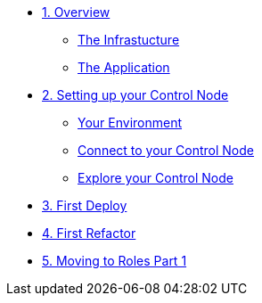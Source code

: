 * xref:01-overview.adoc[1. Overview]
** xref:01-overview.adoc#infrastucutre[The Infrastucture]
** xref:01-overview.adoc#application[The Application]

* xref:02-ansible-refactoring-control-node.adoc[2. Setting up your Control Node]
** xref:02-ansible-refactoring-control-node.adoc#environment[Your Environment]
** xref:02-ansible-refactoring-control-node.adoc#connect[Connect to your Control Node]
** xref:02-ansible-refactoring-control-node.adoc#explore[Explore your Control Node]

* xref:03-ansible-refactoring-first-deploy.adoc[3. First Deploy]


* xref:04-ansible-refactoring-first-refactor.adoc[4. First Refactor]

* xref:05-ansible-refactoring-roles-part1.adoc[5. Moving to Roles Part 1]
